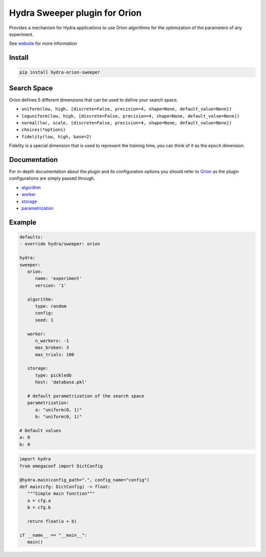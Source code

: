 Hydra Sweeper plugin for Orion
==============================

.. |pypi| image:: https://img.shields.io/pypi/v/hydra-orion-sweeper.svg
    :target: https://pypi.python.org/pypi/hydra-orion-sweeper
    :alt: Current PyPi Version
  
.. |py_versions| image:: https://img.shields.io/pypi/pyversions/hydra-orion-sweeper.svg
    :target: https://pypi.python.org/pypi/hydra-orion-sweeper
    :alt: Supported Python Versions
  
.. image:: https://codecov.io/gh/Epistimio/hydra_orion_sweeper/branch/master/graph/badge.svg?token=40Cr8V87HI
   :target: https://codecov.io/gh/Epistimio/hydra_orion_sweeper

.. image:: https://github.com/Epistimio/hydra_orion_sweeper/actions/workflows/docs.yml/badge.svg?branch=master
   :target: https://epistimio.github.io/hydra_orion_sweeper/

.. image:: https://github.com/Epistimio/hydra_orion_sweeper/actions/workflows/test.yml/badge.svg?branch=master
   :target: https://github.com/Epistimio/hydra_orion_sweeper/actions/workflows/test.yml

.. image:: https://github.com/Epistimio/hydra_orion_sweeper/actions/workflows/style.yml/badge.svg?branch=master
   :target: https://github.com/Epistimio/hydra_orion_sweeper/actions/workflows/style.yml


Provides a mechanism for Hydra applications to use Orion
algorithms for the optimization of the parameters of any experiment.

See `website <https://orion.readthedocs.io>`_ for more information


Install
-------

.. code-block:: bash

   pip install hydra-orion-sweeper


Search Space
------------

Orion defines 5 different dimensions that can be used to define your search space.

* ``uniform(low, high, [discrete=False, precision=4, shape=None, default_value=None])``
* ``loguniform(low, high, [discrete=False, precision=4, shape=None, default_value=None])``
* ``normal(loc, scale, [discrete=False, precision=4, shape=None, default_value=None])``
* ``choices(*options)``
* ``fidelity(low, high, base=2)``

Fidelity is a special dimension that is used to represent the training time, you can think of it as the ``epoch`` dimension.


Documentation
-------------

For in-depth documentation about the plugin and its configuration options
you should refer to `Orion <https://orion.readthedocs.io/en/stable/index.html>`_ as the plugin
configurations are simply passed through.

* `algorithm <https://orion.readthedocs.io/en/stable/user/algorithms.html>`_
* `worker <https://orion.readthedocs.io/en/stable/user/config.html#worker>`_
* `storage <https://orion.readthedocs.io/en/stable/user/config.html#database>`_
* `parametrization <https://orion.readthedocs.io/en/stable/user/searchspace.html>`_

Example
-------

.. code-block:: python

   defaults:
   - override hydra/sweeper: orion

   hydra:
   sweeper:
      orion:
         name: 'experiment'
         version: '1'

      algorithm:
         type: random
         config:
         seed: 1

      worker:
         n_workers: -1
         max_broken: 3
         max_trials: 100

      storage:
         type: pickledb
         host: 'database.pkl'

      # default parametrization of the search space
      parametrization:
         a: "uniform(0, 1)"
         b: "uniform(0, 1)"

   # Default values
   a: 0
   b: 0


.. code-block:: python

   import hydra
   from omegaconf import DictConfig

   @hydra.main(config_path=".", config_name="config")
   def main(cfg: DictConfig) -> float:
      """Simple main function"""
      a = cfg.a
      b = cfg.b

      return float(a + b)

   if __name__ == "__main__":
      main()

